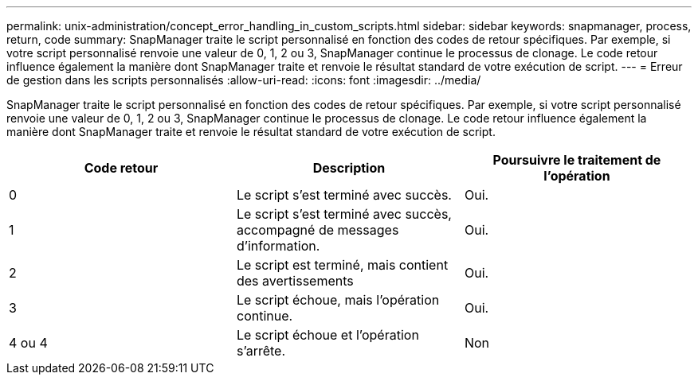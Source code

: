 ---
permalink: unix-administration/concept_error_handling_in_custom_scripts.html 
sidebar: sidebar 
keywords: snapmanager, process, return, code 
summary: SnapManager traite le script personnalisé en fonction des codes de retour spécifiques. Par exemple, si votre script personnalisé renvoie une valeur de 0, 1, 2 ou 3, SnapManager continue le processus de clonage. Le code retour influence également la manière dont SnapManager traite et renvoie le résultat standard de votre exécution de script. 
---
= Erreur de gestion dans les scripts personnalisés
:allow-uri-read: 
:icons: font
:imagesdir: ../media/


[role="lead"]
SnapManager traite le script personnalisé en fonction des codes de retour spécifiques. Par exemple, si votre script personnalisé renvoie une valeur de 0, 1, 2 ou 3, SnapManager continue le processus de clonage. Le code retour influence également la manière dont SnapManager traite et renvoie le résultat standard de votre exécution de script.

|===
| Code retour | Description | Poursuivre le traitement de l'opération 


 a| 
0
 a| 
Le script s'est terminé avec succès.
 a| 
Oui.



 a| 
1
 a| 
Le script s'est terminé avec succès, accompagné de messages d'information.
 a| 
Oui.



 a| 
2
 a| 
Le script est terminé, mais contient des avertissements
 a| 
Oui.



 a| 
3
 a| 
Le script échoue, mais l'opération continue.
 a| 
Oui.



 a| 
4 ou 4
 a| 
Le script échoue et l'opération s'arrête.
 a| 
Non

|===